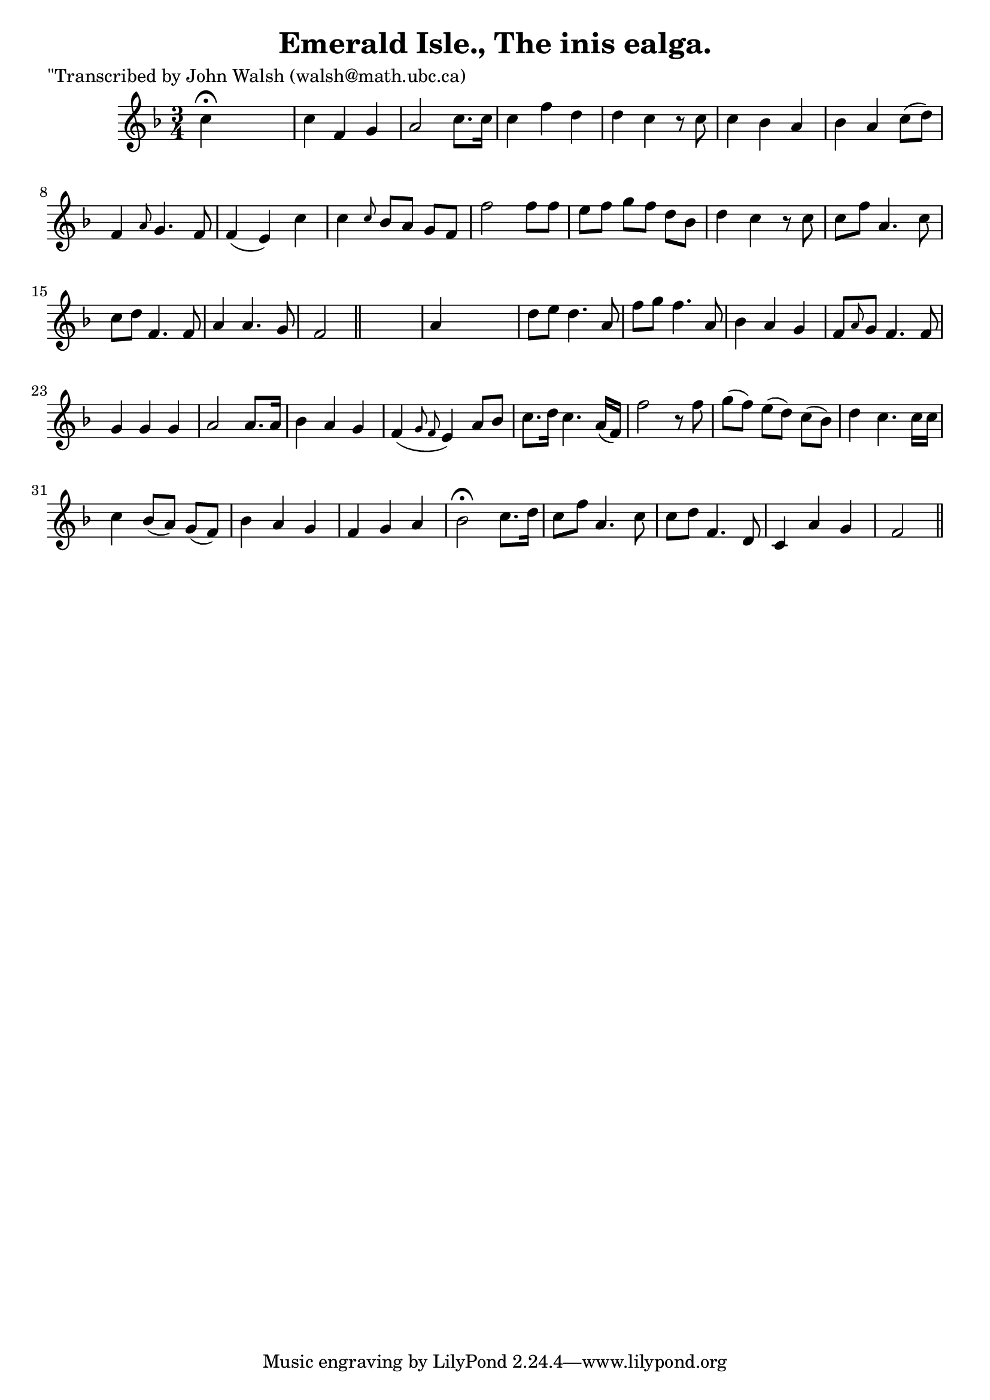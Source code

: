 
\version "2.16.2"
% automatically converted by musicxml2ly from xml/0600_jw.xml

%% additional definitions required by the score:
\language "english"


\header {
    poet = "\"Transcribed by John Walsh (walsh@math.ubc.ca)"
    encoder = "abc2xml version 63"
    encodingdate = "2015-01-25"
    title = "Emerald Isle., The
inis ealga."
    }

\layout {
    \context { \Score
        autoBeaming = ##f
        }
    }
PartPOneVoiceOne =  \relative c'' {
    \key f \major \time 3/4 c4 ^\fermata s2 | % 2
    c4 f,4 g4 | % 3
    a2 c8. [ c16 ] | % 4
    c4 f4 d4 | % 5
    d4 c4 r8 c8 | % 6
    c4 bf4 a4 | % 7
    bf4 a4 c8 ( [ d8 ) ] | % 8
    f,4 \grace { a8 } g4. f8 | % 9
    f4 ( e4 ) c'4 | \barNumberCheck #10
    c4 \grace { c8 } bf8 [ a8 ] g8 [ f8 ] | % 11
    f'2 f8 [ f8 ] | % 12
    e8 [ f8 ] g8 [ f8 ] d8 [ bf8 ] | % 13
    d4 c4 r8 c8 | % 14
    c8 [ f8 ] a,4. c8 | % 15
    c8 [ d8 ] f,4. f8 | % 16
    a4 a4. g8 | % 17
    f2 \bar "||"
    s4 | % 18
    a4 s2 | % 19
    d8 _"" [ e8 ] d4. a8 | \barNumberCheck #20
    f'8 _"" [ g8 ] f4. a,8 | % 21
    bf4 _"" a4 _"" g4 _"" | % 22
    f8 [ \grace { a8 } g8 ] f4. f8 | % 23
    g4 g4 g4 | % 24
    a2 a8. [ a16 ] | % 25
    bf4 a4 g4 | % 26
    f4 ( \grace { g8 f8 } e4 ) a8 [ bf8 ] | % 27
    c8. [ d16 ] c4. a16 ( [ f16 ) ] | % 28
    f'2 r8 f8 | % 29
    g8 ( [ f8 ) ] e8 ( [ d8 ) ] c8 ( [ bf8 ) ] | \barNumberCheck #30
    d4 c4. c16 [ c16 ] | % 31
    c4 bf8 ( [ a8 ) ] g8 ( [ f8 ) ] | % 32
    bf4 a4 g4 | % 33
    f4 g4 a4 | % 34
    bf2 ^\fermata c8. [ d16 ] | % 35
    c8 [ f8 ] a,4. c8 | % 36
    c8 [ d8 ] f,4. d8 | % 37
    c4 a'4 g4 | % 38
    f2 \bar "||"
    }


% The score definition
\score {
    <<
        \new Staff <<
            \context Staff << 
                \context Voice = "PartPOneVoiceOne" { \PartPOneVoiceOne }
                >>
            >>
        
        >>
    \layout {}
    % To create MIDI output, uncomment the following line:
    %  \midi {}
    }

